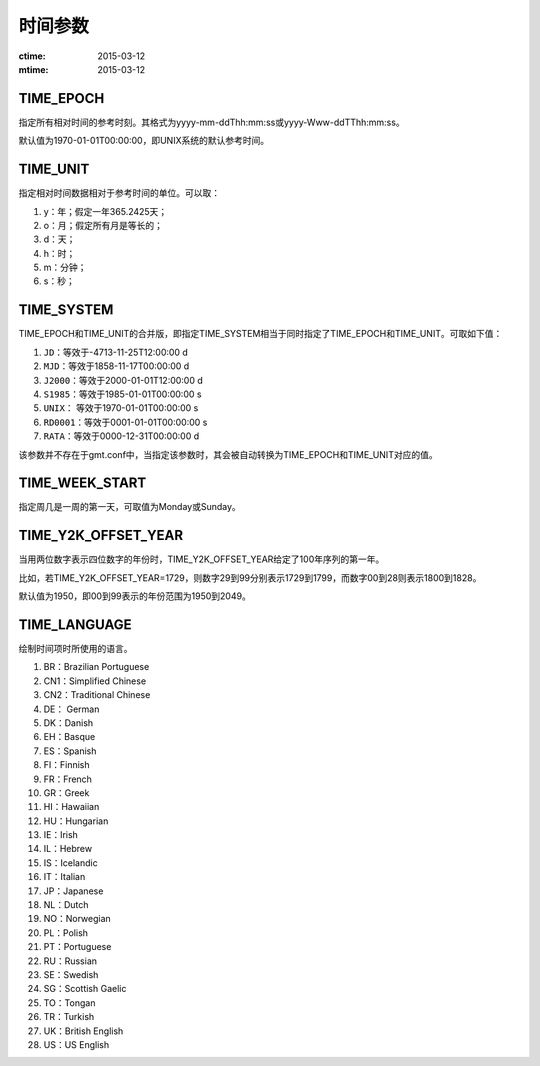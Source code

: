 .. index:: ! gmt.conf

时间参数
========

:ctime: 2015-03-12
:mtime: 2015-03-12

.. _TIME_EPOCH:

TIME_EPOCH
----------

指定所有相对时间的参考时刻。其格式为yyyy-mm-ddThh:mm:ss或yyyy-Www-ddTThh:mm:ss。

默认值为1970-01-01T00:00:00，即UNIX系统的默认参考时间。

.. _TIME_UNIT:

TIME_UNIT
---------

指定相对时间数据相对于参考时间的单位。可以取：

#. y：年；假定一年365.2425天；
#. o：月；假定所有月是等长的；
#. d：天；
#. h：时；
#. m：分钟；
#. s：秒；

.. _TIME_SYSTEM:

TIME_SYSTEM
-----------

TIME_EPOCH和TIME_UNIT的合并版，即指定TIME_SYSTEM相当于同时指定了TIME_EPOCH和TIME_UNIT。可取如下值：

#. ``JD``\ ：等效于-4713-11-25T12:00:00 d
#. ``MJD``\ ：等效于1858-11-17T00:00:00 d
#. ``J2000``\ ：等效于2000-01-01T12:00:00 d
#. ``S1985``\ ：等效于1985-01-01T00:00:00 s
#. ``UNIX``\ ： 等效于1970-01-01T00:00:00 s
#. ``RD0001``\ ：等效于0001-01-01T00:00:00 s
#. ``RATA``\ ：等效于0000-12-31T00:00:00 d

该参数并不存在于gmt.conf中，当指定该参数时，其会被自动转换为TIME_EPOCH和TIME_UNIT对应的值。

.. _TIME_WEEK_START:

TIME_WEEK_START
---------------

指定周几是一周的第一天，可取值为Monday或Sunday。

.. _TIME_Y2K_OFFSET_YEAR:

TIME_Y2K_OFFSET_YEAR
--------------------

当用两位数字表示四位数字的年份时，TIME_Y2K_OFFSET_YEAR给定了100年序列的第一年。

比如，若TIME_Y2K_OFFSET_YEAR=1729，则数字29到99分别表示1729到1799，而数字00到28则表示1800到1828。

默认值为1950，即00到99表示的年份范围为1950到2049。

.. _TIME_LANGUAGE:

TIME_LANGUAGE
-------------

绘制时间项时所使用的语言。

#. BR：Brazilian Portuguese
#. CN1：Simplified Chinese
#. CN2：Traditional Chinese
#. DE： German
#. DK：Danish
#. EH：Basque
#. ES：Spanish
#. FI：Finnish
#. FR：French
#. GR：Greek
#. HI：Hawaiian
#. HU：Hungarian
#. IE：Irish
#. IL：Hebrew
#. IS：Icelandic
#. IT：Italian
#. JP：Japanese
#. NL：Dutch
#. NO：Norwegian
#. PL：Polish
#. PT：Portuguese
#. RU：Russian
#. SE：Swedish
#. SG：Scottish Gaelic
#. TO：Tongan
#. TR：Turkish
#. UK：British English
#. US：US English
